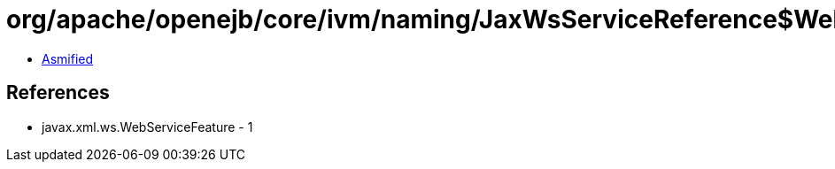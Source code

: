 = org/apache/openejb/core/ivm/naming/JaxWsServiceReference$WebServiceClientCustomizer.class

 - link:JaxWsServiceReference$WebServiceClientCustomizer-asmified.java[Asmified]

== References

 - javax.xml.ws.WebServiceFeature - 1
